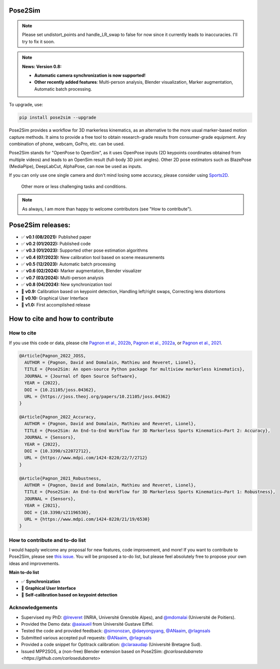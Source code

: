 .. image:: https://github.com/perfanalytics/pose2sim/actions/workflows/continuous-integration.yml/badge.svg?branch=main
    :target: https://github.com/perfanalytics/pose2sim/actions/workflows/continuous-integration.yml

.. image:: https://badge.fury.io/py/Pose2Sim.svg
    :target: https://badge.fury.io/py/Pose2Sim

.. image:: https://static.pepy.tech/badge/pose2sim
    :target: https://pepy.tech/project/pose2sim

.. image:: https://img.shields.io/github/stars/perfanalytics/pose2sim
    :target: https://github.com/perfanalytics/pose2sim/stargazers

.. image:: https://img.shields.io/github/forks/perfanalytics/pose2sim
    :target: https://GitHub.com/perfanalytics/pose2sim/forks

.. image:: https://img.shields.io/github/issues/perfanalytics/pose2sim
    :target: https://github.com/perfanalytics/pose2sim/issues

.. image:: https://img.shields.io/github/issues-closed/perfanalytics/pose2sim
    :target: https://GitHub.com/perfanalytics/pose2sim/issues?q=is%3Aissue+is%3Aclosed

.. image:: https://joss.theoj.org/papers/a31cb207a180f7ac9838d049e3a0de26/status.svg
    :target: https://joss.theoj.org/papers/a31cb207a180f7ac9838d049e3a0de26

.. image:: https://zenodo.org/badge/501642916.svg
    :target: https://zenodo.org/doi/10.5281/zenodo.10658947

.. image:: https://img.shields.io/badge/License-BSD_3--Clause-blue.svg
    :target: https://opensource.org/licenses/BSD-3-Clause


Pose2Sim
========

.. note:: Please set undistort_points and handle_LR_swap to false for now since it currently leads to inaccuracies. I'll try to fix it soon.

.. note:: **News: Version 0.8:**

   - **Automatic camera synchronization is now supported!**
   - **Other recently added features**: Multi-person analysis, Blender visualization, Marker augmentation, Automatic batch processing.

To upgrade, use:

.. code-block:: bash

    pip install pose2sim --upgrade

Pose2Sim provides a workflow for 3D markerless kinematics, as an alternative to the more usual marker-based motion capture methods. It aims to provide a free tool to obtain research-grade results from consumer-grade equipment. Any combination of phone, webcam, GoPro, etc. can be used.

Pose2Sim stands for "OpenPose to OpenSim", as it uses OpenPose inputs (2D keypoints coordinates obtained from multiple videos) and leads to an OpenSim result (full-body 3D joint angles). Other 2D pose estimators such as BlazePose (MediaPipe), DeepLabCut, AlphaPose, can now be used as inputs.

If you can only use one single camera and don't mind losing some accuracy, please consider using `Sports2D <https://github.com/davidpagnon/Sports2D>`_.

.. image:: https://raw.githubusercontent.com/perfanalytics/pose2sim/main/Content/Pose2Sim_workflow.jpg
    :width: 760
    :alt: Pose2Sim Workflow

.. figure:: https://github.com/perfanalytics/pose2sim/blob/main/Content/Activities_verylow.gif?raw=true
   :width: 760
   :alt: Activities

   Other more or less challenging tasks and conditions.


.. note:: As always, I am more than happy to welcome contributors (see "How to contribute").

Pose2Sim releases:
==================

- ✅ **v0.1 (08/2021):** Published paper
- ✅ **v0.2 (01/2022):** Published code
- ✅ **v0.3 (01/2023):** Supported other pose estimation algorithms
- ✅ **v0.4 (07/2023):** New calibration tool based on scene measurements
- ✅ **v0.5 (12/2023):** Automatic batch processing
- ✅ **v0.6 (02/2024):** Marker augmentation, Blender visualizer
- ✅ **v0.7 (03/2024):** Multi-person analysis
- ✅ **v0.8 (04/2024):** New synchronization tool
- 🔲 **v0.9:** Calibration based on keypoint detection, Handling left/right swaps, Correcting lens distortions
- 🔲 **v0.10:** Graphical User Interface
- 🔲 **v1.0:** First accomplished release

How to cite and how to contribute
=================================

How to cite
-----------

If you use this code or data, please cite `Pagnon et al., 2022b <https://doi.org/10.21105/joss.04362>`_, `Pagnon et al., 2022a <https://www.mdpi.com/1424-8220/22/7/2712>`_, or `Pagnon et al., 2021 <https://www.mdpi.com/1424-8220/21/19/6530>`_.

.. code-block::

    @Article{Pagnon_2022_JOSS,
      AUTHOR = {Pagnon, David and Domalain, Mathieu and Reveret, Lionel},
      TITLE = {Pose2Sim: An open-source Python package for multiview markerless kinematics},
      JOURNAL = {Journal of Open Source Software},
      YEAR = {2022},
      DOI = {10.21105/joss.04362},
      URL = {https://joss.theoj.org/papers/10.21105/joss.04362}
    }

    @Article{Pagnon_2022_Accuracy,
      AUTHOR = {Pagnon, David and Domalain, Mathieu and Reveret, Lionel},
      TITLE = {Pose2Sim: An End-to-End Workflow for 3D Markerless Sports Kinematics—Part 2: Accuracy},
      JOURNAL = {Sensors},
      YEAR = {2022},
      DOI = {10.3390/s22072712},
      URL = {https://www.mdpi.com/1424-8220/22/7/2712}
    }

    @Article{Pagnon_2021_Robustness,
      AUTHOR = {Pagnon, David and Domalain, Mathieu and Reveret, Lionel},
      TITLE = {Pose2Sim: An End-to-End Workflow for 3D Markerless Sports Kinematics—Part 1: Robustness},
      JOURNAL = {Sensors},
      YEAR = {2021},
      DOI = {10.3390/s21196530},
      URL = {https://www.mdpi.com/1424-8220/21/19/6530}
    }

How to contribute and to-do list
--------------------------------

I would happily welcome any proposal for new features, code improvement, and more!
If you want to contribute to Pose2Sim, please see `this issue <https://github.com/perfanalytics/pose2sim/issues/40>`_.
You will be proposed a to-do list, but please feel absolutely free to propose your own ideas and improvements.

**Main to-do list**

- ✅ **Synchronization**  
- 🔲 **Graphical User Interface**  
- 🔲 **Self-calibration based on keypoint detection**

Acknowledgements
----------------

* Supervised my PhD: `@lreveret <https://github.com/lreveret>`_ (INRIA, Université Grenoble Alpes), and `@mdomalai <https://github.com/mdomalai>`_ (Université de Poitiers).
* Provided the Demo data: `@aaiaueil <https://github.com/aaiaueil>`_ from Université Gustave Eiffel.
* Tested the code and provided feedback: `@simonozan <https://github.com/simonozan>`_, `@daeyongyang <https://github.com/daeyongyang>`_, `@ANaaim <https://github.com/ANaaim>`_, `@rlagnsals <https://github.com/rlagnsals>`_
* Submitted various accepted pull requests: `@ANaaim <https://github.com/ANaaim>`_, `@rlagnsals <https://github.com/rlagnsals>`_
* Provided a code snippet for Optitrack calibration: `@claraaudap <https://github.com/claraaudap>`_ (Université Bretagne Sud).
* Issued MPP2SOS, a (non-free) Blender extension based on Pose2Sim: `@carlosedubarreto <https://github.com/carlosedubarreto>`
